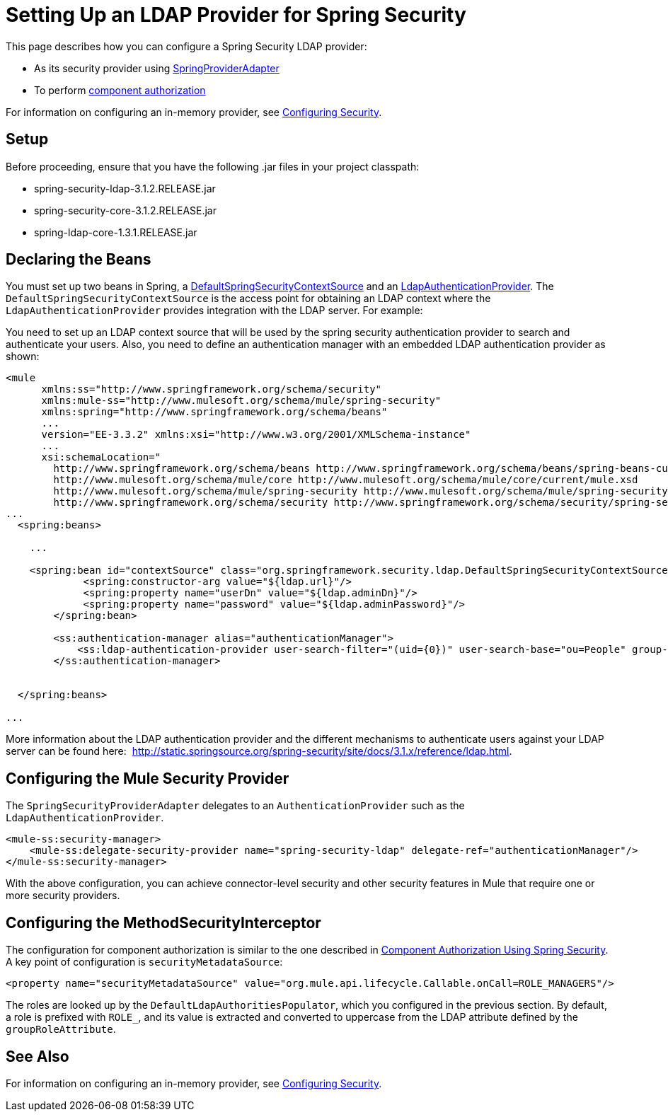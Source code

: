 = Setting Up an LDAP Provider for Spring Security
:keywords: anypoint studio, connector, spring security, spring, ldap, authentication


This page describes how you can configure a Spring Security LDAP provider:

* As its security provider using
link:http://www.mulesoft.org/docs/site/3.6.0/apidocs/org/mule/module/spring/security/SpringProviderAdapter.html[SpringProviderAdapter]
* To perform link:/mule\-user\-guide/v/3\.6/component-authorization-using-spring-security[component authorization]

For information on configuring an in-memory provider, see link:/mule\-user\-guide/v/3\.6/configuring-security[Configuring Security].

== Setup

Before proceeding, ensure that you have the following .jar files in your project classpath:

* spring-security-ldap-3.1.2.RELEASE.jar 
* spring-security-core-3.1.2.RELEASE.jar
* spring-ldap-core-1.3.1.RELEASE.jar

== Declaring the Beans

You must set up two beans in Spring, a http://static.springsource.org/spring-security/site/docs/3.0.x/apidocs/org/springframework/security/ldap/DefaultSpringSecurityContextSource.html[DefaultSpringSecurityContextSource] and an http://static.springframework.org/spring-security/site/docs/3.0.x/apidocs/org/springframework/security/ldap/authentication/LdapAuthenticationProvider.html[LdapAuthenticationProvider]. The `DefaultSpringSecurityContextSource` is the access point for obtaining an LDAP context where the `LdapAuthenticationProvider` provides integration with the LDAP server. For example:

You need to set up an LDAP context source that will be used by the spring security authentication provider to search and authenticate your users. Also, you need to define an authentication manager with an embedded LDAP authentication provider as shown:

[source, xml, linenums]
----
<mule
      xmlns:ss="http://www.springframework.org/schema/security"
      xmlns:mule-ss="http://www.mulesoft.org/schema/mule/spring-security"
      xmlns:spring="http://www.springframework.org/schema/beans"
      ...
      version="EE-3.3.2" xmlns:xsi="http://www.w3.org/2001/XMLSchema-instance"
      ...
      xsi:schemaLocation="
        http://www.springframework.org/schema/beans http://www.springframework.org/schema/beans/spring-beans-current.xsd
        http://www.mulesoft.org/schema/mule/core http://www.mulesoft.org/schema/mule/core/current/mule.xsd
        http://www.mulesoft.org/schema/mule/spring-security http://www.mulesoft.org/schema/mule/spring-security/current/mule-spring-security.xsd
        http://www.springframework.org/schema/security http://www.springframework.org/schema/security/spring-security-3.0.xsd">
...
  <spring:beans>
 
    ...
 
    <spring:bean id="contextSource" class="org.springframework.security.ldap.DefaultSpringSecurityContextSource">
             <spring:constructor-arg value="${ldap.url}"/>
             <spring:property name="userDn" value="${ldap.adminDn}"/>
             <spring:property name="password" value="${ldap.adminPassword}"/>
        </spring:bean>
  
        <ss:authentication-manager alias="authenticationManager">
            <ss:ldap-authentication-provider user-search-filter="(uid={0})" user-search-base="ou=People" group-search-base="ou=Group"/>
        </ss:authentication-manager>
 
 
  </spring:beans>
 
...
----

More information about the LDAP authentication provider and the different mechanisms to authenticate users against your LDAP server can be found here:  http://static.springsource.org/spring-security/site/docs/3.1.x/reference/ldap.html.

== Configuring the Mule Security Provider

The `SpringSecurityProviderAdapter` delegates to an `AuthenticationProvider` such as the `LdapAuthenticationProvider`.

[source, xml, linenums]
----
<mule-ss:security-manager>
    <mule-ss:delegate-security-provider name="spring-security-ldap" delegate-ref="authenticationManager"/>
</mule-ss:security-manager>
----

With the above configuration, you can achieve connector-level security and other security features in Mule that require one or more security providers.

== Configuring the MethodSecurityInterceptor

The configuration for component authorization is similar to the one described in link:/mule\-user\-guide/v/3\.6/component-authorization-using-spring-security[Component Authorization Using Spring Security]. A key point of configuration is `securityMetadataSource`:

[source, xml, linenums]
----
<property name="securityMetadataSource" value="org.mule.api.lifecycle.Callable.onCall=ROLE_MANAGERS"/>
----

The roles are looked up by the `DefaultLdapAuthoritiesPopulator`, which you configured in the previous section. By default, a role is prefixed with `ROLE_`, and its value is extracted and converted to uppercase from the LDAP attribute defined by the `groupRoleAttribute`.

== See Also

For information on configuring an in-memory provider, see link:/mule\-user\-guide/v/3\.6/configuring-security[Configuring Security].
